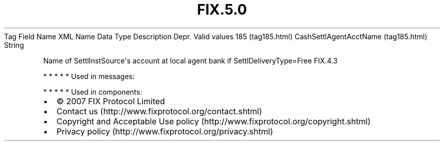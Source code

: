 .TH FIX.5.0 "" "" "Tag #185"
Tag
Field Name
XML Name
Data Type
Description
Depr.
Valid values
185 (tag185.html)
CashSettlAgentAcctName (tag185.html)
String
.PP
Name of SettlInstSource\[aq]s account at local agent bank if
SettlDeliveryType=Free
FIX.4.3
.PP
   *   *   *   *   *
Used in messages:
.PP
   *   *   *   *   *
Used in components:

.PD 0
.P
.PD

.PP
.PP
.IP \[bu] 2
© 2007 FIX Protocol Limited
.IP \[bu] 2
Contact us (http://www.fixprotocol.org/contact.shtml)
.IP \[bu] 2
Copyright and Acceptable Use policy (http://www.fixprotocol.org/copyright.shtml)
.IP \[bu] 2
Privacy policy (http://www.fixprotocol.org/privacy.shtml)
